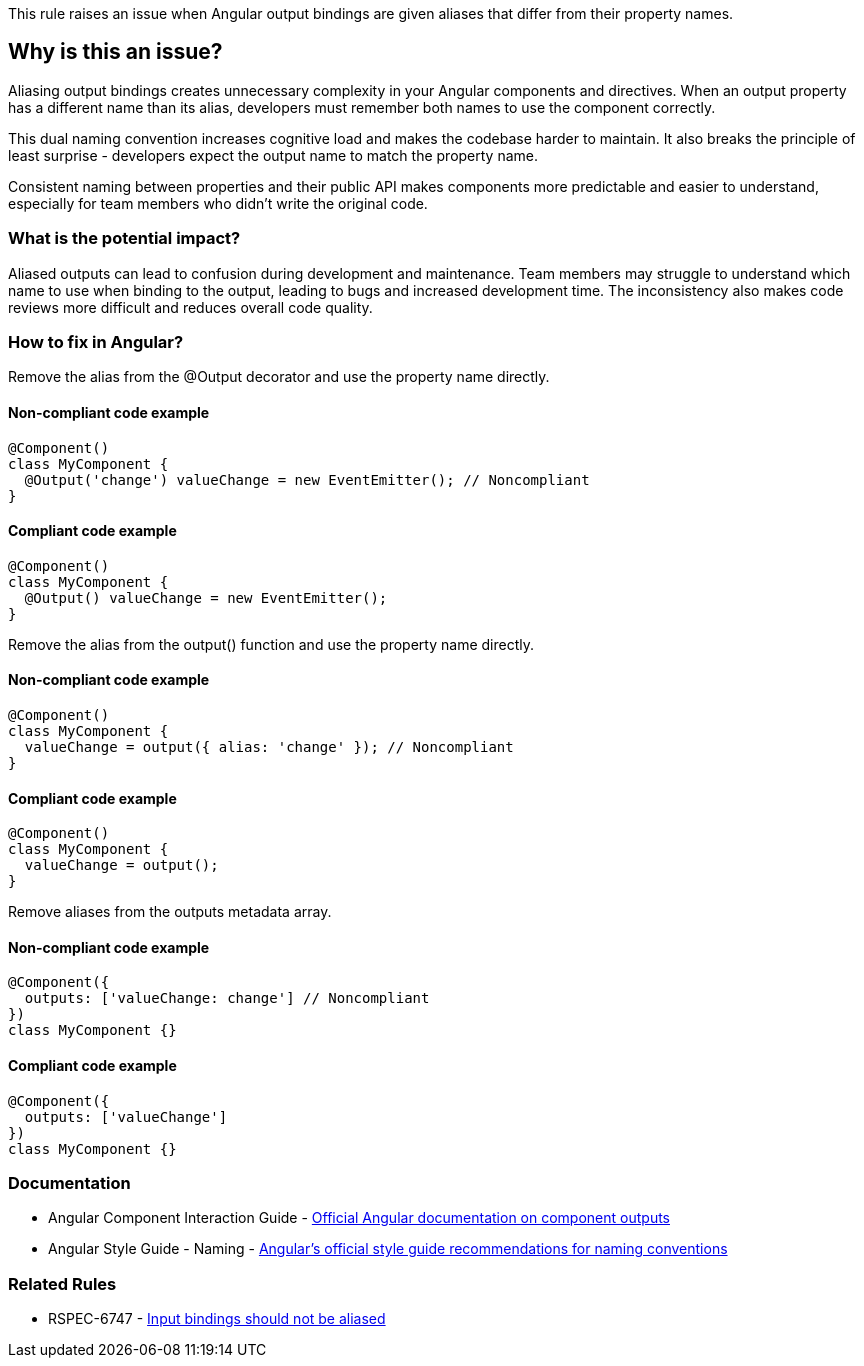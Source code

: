 This rule raises an issue when Angular output bindings are given aliases that differ from their property names.

== Why is this an issue?

Aliasing output bindings creates unnecessary complexity in your Angular components and directives. When an output property has a different name than its alias, developers must remember both names to use the component correctly.

This dual naming convention increases cognitive load and makes the codebase harder to maintain. It also breaks the principle of least surprise - developers expect the output name to match the property name.

Consistent naming between properties and their public API makes components more predictable and easier to understand, especially for team members who didn't write the original code.

=== What is the potential impact?

Aliased outputs can lead to confusion during development and maintenance. Team members may struggle to understand which name to use when binding to the output, leading to bugs and increased development time. The inconsistency also makes code reviews more difficult and reduces overall code quality.

=== How to fix in Angular?

Remove the alias from the @Output decorator and use the property name directly.

==== Non-compliant code example

[source,typescript,diff-id=1,diff-type=noncompliant]
----
@Component()
class MyComponent {
  @Output('change') valueChange = new EventEmitter(); // Noncompliant
}
----

==== Compliant code example

[source,typescript,diff-id=1,diff-type=compliant]
----
@Component()
class MyComponent {
  @Output() valueChange = new EventEmitter();
}
----

Remove the alias from the output() function and use the property name directly.

==== Non-compliant code example

[source,typescript,diff-id=2,diff-type=noncompliant]
----
@Component()
class MyComponent {
  valueChange = output({ alias: 'change' }); // Noncompliant
}
----

==== Compliant code example

[source,typescript,diff-id=2,diff-type=compliant]
----
@Component()
class MyComponent {
  valueChange = output();
}
----

Remove aliases from the outputs metadata array.

==== Non-compliant code example

[source,typescript,diff-id=3,diff-type=noncompliant]
----
@Component({
  outputs: ['valueChange: change'] // Noncompliant
})
class MyComponent {}
----

==== Compliant code example

[source,typescript,diff-id=3,diff-type=compliant]
----
@Component({
  outputs: ['valueChange']
})
class MyComponent {}
----

=== Documentation

 * Angular Component Interaction Guide - https://angular.dev/guide/components/outputs[Official Angular documentation on component outputs]
 * Angular Style Guide - Naming - https://angular.dev/style-guide#naming[Angular's official style guide recommendations for naming conventions]

=== Related Rules

 * RSPEC-6747 - https://rules.sonarsource.com/typescript/RSPEC-6747[Input bindings should not be aliased]

